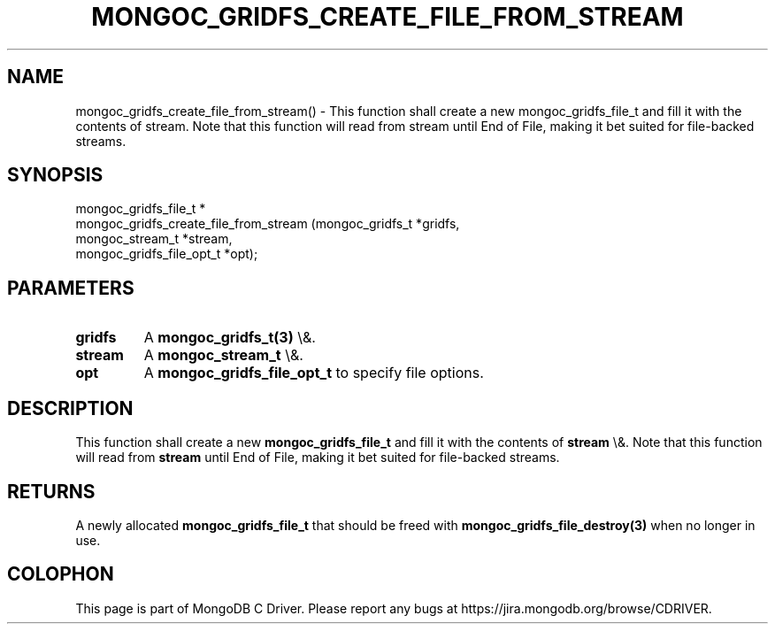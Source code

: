 .\" This manpage is Copyright (C) 2016 MongoDB, Inc.
.\" 
.\" Permission is granted to copy, distribute and/or modify this document
.\" under the terms of the GNU Free Documentation License, Version 1.3
.\" or any later version published by the Free Software Foundation;
.\" with no Invariant Sections, no Front-Cover Texts, and no Back-Cover Texts.
.\" A copy of the license is included in the section entitled "GNU
.\" Free Documentation License".
.\" 
.TH "MONGOC_GRIDFS_CREATE_FILE_FROM_STREAM" "3" "2016\(hy03\(hy16" "MongoDB C Driver"
.SH NAME
mongoc_gridfs_create_file_from_stream() \- This function shall create a new mongoc_gridfs_file_t and fill it with the contents of stream. Note that this function will read from stream until End of File, making it bet suited for file-backed streams.
.SH "SYNOPSIS"

.nf
.nf
mongoc_gridfs_file_t *
mongoc_gridfs_create_file_from_stream (mongoc_gridfs_t          *gridfs,
                                       mongoc_stream_t          *stream,
                                       mongoc_gridfs_file_opt_t *opt);
.fi
.fi

.SH "PARAMETERS"

.TP
.B
gridfs
A
.B mongoc_gridfs_t(3)
\e&.
.LP
.TP
.B
stream
A
.B mongoc_stream_t
\e&.
.LP
.TP
.B
opt
A
.B mongoc_gridfs_file_opt_t
to specify file options.
.LP

.SH "DESCRIPTION"

This function shall create a new
.B mongoc_gridfs_file_t
and fill it with the contents of
.B stream
\e&. Note that this function will read from
.B stream
until End of File, making it bet suited for file\(hybacked streams.

.SH "RETURNS"

A newly allocated
.B mongoc_gridfs_file_t
that should be freed with
.B mongoc_gridfs_file_destroy(3)
when no longer in use.


.B
.SH COLOPHON
This page is part of MongoDB C Driver.
Please report any bugs at https://jira.mongodb.org/browse/CDRIVER.